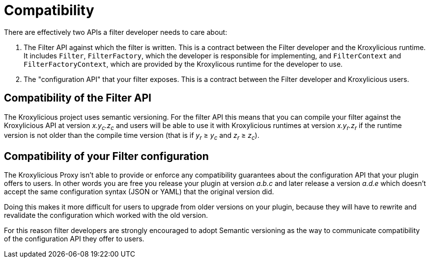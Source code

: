 :_mod-docs-content-type: CONCEPT

// Module included in the following:
//
// assembly-proxy-overview.adoc

[id='con-api-compatibility-developer-{context}']
= Compatibility

[role="_abstract"]
There are effectively two APIs a filter developer needs to care about:

. The Filter API against which the filter is written.
This is a contract between the Filter developer and the Kroxylicious runtime. It includes `Filter`, `FilterFactory`, which the developer is responsible for implementing, and `FilterContext` and `FilterFactoryContext`, which are provided by the Kroxylicous runtime for the developer to use.
. The "configuration API" that your filter exposes. This is a contract between the Filter developer and Kroxylicious users.

== Compatibility of the Filter API

The Kroxylicious project uses semantic versioning.
For the filter API this means that you can compile your filter against the Kroxylicious API at version _x.y~c~.z~c~_ and users will be able to use it with Kroxylicious runtimes at version _x.y~r~.z~r~_ if the runtime version is not older than the compile time version (that is if _y~r~_ ≥ _y~c~_ and _z~r~_ ≥ _z~c~_).

== Compatibility of your Filter configuration

The Kroxylicious Proxy isn't able to provide or enforce any compatibility guarantees about the configuration API that your plugin offers to users.
In other words you are free you release your plugin at version _a.b.c_ and later release a version _a.d.e_ which doesn't accept the same configuration syntax (JSON or YAML) that the original version did.

Doing this makes it more difficult for users to upgrade from older versions on your plugin, because they will have to rewrite and revalidate the configuration which worked with the old version.

For this reason filter developers are strongly encouraged to adopt Semantic versioning as the way to communicate compatibility of the configuration API they offer to users.
